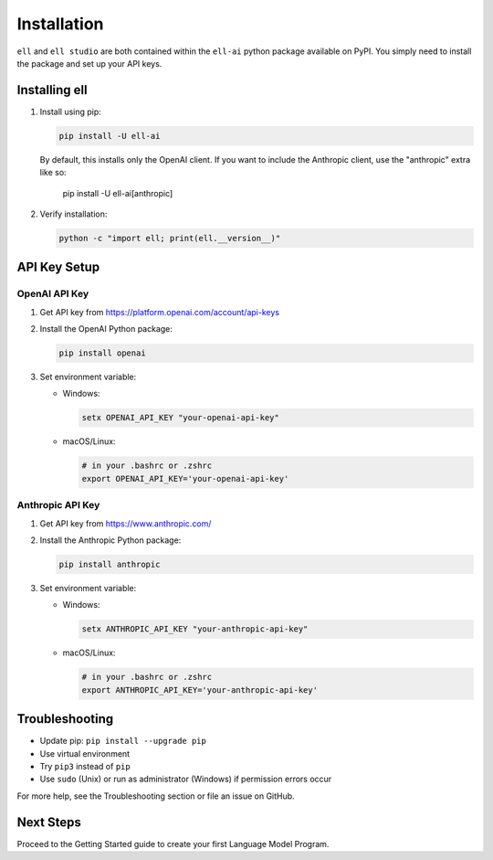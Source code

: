 Installation
============

``ell`` and ``ell studio`` are both contained within the ``ell-ai`` python package available on PyPI. You simply need to install the package and set up your API keys.

Installing ell
--------------

1. Install using pip:

   .. code-block:: bash

      pip install -U ell-ai

   By default, this installs only the OpenAI client. If you want to include the Anthropic client, use the "anthropic" extra like so:

      .. code-block:: bash

      pip install -U ell-ai[anthropic]

2. Verify installation:

   .. code-block:: bash

      python -c "import ell; print(ell.__version__)"

API Key Setup
-------------

OpenAI API Key
~~~~~~~~~~~~~~

1. Get API key from https://platform.openai.com/account/api-keys
2. Install the OpenAI Python package:

   .. code-block:: bash

      pip install openai

3. Set environment variable:

   - Windows:

     .. code-block:: batch

        setx OPENAI_API_KEY "your-openai-api-key"

   - macOS/Linux: 

     .. code-block:: bash

        # in your .bashrc or .zshrc
        export OPENAI_API_KEY='your-openai-api-key'

Anthropic API Key
~~~~~~~~~~~~~~~~~

1. Get API key from https://www.anthropic.com/
2. Install the Anthropic Python package:

   .. code-block:: bash

      pip install anthropic

3. Set environment variable:

   - Windows:

     .. code-block:: batch

        setx ANTHROPIC_API_KEY "your-anthropic-api-key"

   - macOS/Linux:

     .. code-block:: bash

        # in your .bashrc or .zshrc
        export ANTHROPIC_API_KEY='your-anthropic-api-key'

Troubleshooting
---------------

- Update pip: ``pip install --upgrade pip``
- Use virtual environment
- Try ``pip3`` instead of ``pip``
- Use ``sudo`` (Unix) or run as administrator (Windows) if permission errors occur

For more help, see the Troubleshooting section or file an issue on GitHub.

Next Steps
----------

Proceed to the Getting Started guide to create your first Language Model Program.
